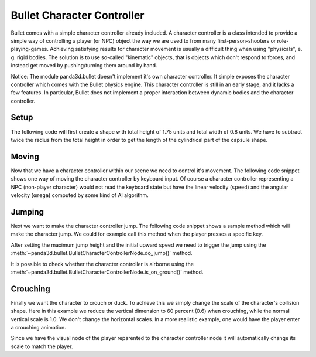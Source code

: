 .. _character-controller:

Bullet Character Controller
===========================

Bullet comes with a simple character controller already included. A character
controller is a class intended to provide a simple way of controlling a player
(or NPC) object the way we are used to from many first-person-shooters or
role-playing-games. Achieving satisfying results for character movement is
usually a difficult thing when using "physicals", e. g. rigid bodies. The
solution is to use so-called "kinematic" objects, that is objects which don't
respond to forces, and instead get moved by pushing/turning them around by
hand.

Notice: The module panda3d.bullet doesn't implement it's own character
controller. It simple exposes the character controller which comes with the
Bullet physics engine. This character controller is still in an early stage,
and it lacks a few features. In particular, Bullet does not implement a proper
interaction between dynamic bodies and the character controller.

Setup
-----

The following code will first create a shape with total height of 1.75 units
and total width of 0.8 units. We have to subtract twice the radius from the
total height in order to get the length of the cylindrical part of the capsule
shape.

.. only:: python

   .. code-block:: python

      from panda3d.bullet import BulletCharacterControllerNode
      from panda3d.bullet import BulletCapsuleShape
      from panda3d.bullet import ZUp

      height = 1.75
      radius = 0.4
      shape = BulletCapsuleShape(radius, height - 2*radius, ZUp)

      playerNode = BulletCharacterControllerNode(shape, 0.4, 'Player')
      playerNP = self.worldNP.attachNewNode(playerNode)
      playerNP.setPos(-2, 0, 14)
      playerNP.setH(45)
      playerNP.setCollideMask(BitMask32.allOn())

      world.attachCharacter(playerNP.node())

.. only:: cpp

   .. code-block:: cpp

      float height = 1.75;
      float radius = 0.4;

      PT(BulletCapsuleShape) c_shape = new BulletCapsuleShape(radius, height -2 * radius);
      PT(BulletCharacterControllerNode) controller;
      controller = new BulletCharacterControllerNode(c_shape, 0.4f, name.c_str());
      physicsWorld->attach_character(controller);

      NodePath cha_np = window->get_render().attach_new_node(controller);
      cha_np.set_pos(-2, 0, 14);
      cha_np.set_h(45);
      cha_np.set_collide_mask(mask1);

Moving
------

Now that we have a character controller within our scene we need to control
it's movement. The following code snippet shows one way of moving the
character controller by keyboard input. Of course a character controller
representing a NPC (non-player character) would not read the keyboard state
but have the linear velocity (``speed``) and the angular velocity (``omega``)
computed by some kind of AI algorithm.

.. only:: python

   .. code-block:: python

      def processInput(self):
          speed = Vec3(0, 0, 0)
          omega = 0.0

          if inputState.isSet('forward'): speed.setY( 3.0)
          if inputState.isSet('reverse'): speed.setY(-3.0)
          if inputState.isSet('left'):    speed.setX(-3.0)
          if inputState.isSet('right'):   speed.setX( 3.0)
          if inputState.isSet('turnLeft'):  omega =  120.0
          if inputState.isSet('turnRight'): omega = -120.0

          self.player.setAngularMovement(omega)
          self.player.setLinearMovement(speed, True)

.. only:: cpp

   .. code-block:: cpp

      void characterMove (std::vector<bool> *KeyMap) {
              LVecBase3 speed = LVecBase3(0, 0, 0);
              float omega = 0.0;

              if (KeyMap->at(MOVE_FORWARD)) { speed.set_y (3.0); }
              if (KeyMap->at(MOVE_REVERSE)) { speed.set_y (-3.0); }
              if (KeyMap->at(MOVE_LEFT)) { speed.set_x (-3.0); }
              if (KeyMap->at(MOVE_RIGHT)) { speed.set_x (3.0); }
              if (keyMap->at(TURN_LEFT)) { omege = 120.0; }
              if (keyMap->at(TURN_RIGHT)) { omega = -120.0 }

              controller->set_linear_movement(speed, true);
              controller->set_angular_movement(omega);
      }

Jumping
-------

Next we want to make the character controller jump. The following code snippet
shows a sample method which will make the character jump. We could for example
call this method when the player presses a specific key.

After setting the maximum jump height and the initial upward speed we need to
trigger the jump using the
:meth:`~panda3d.bullet.BulletCharacterControllerNode.do_jump()` method.

.. only:: python

   .. code-block:: python

      def doJump(self):
          self.player.setMaxJumpHeight(5.0)
          self.player.setJumpSpeed(8.0)
          self.player.doJump()

.. only:: cpp

   .. code-block:: cpp

      void do_jump(void ) {
          controller->set_max_jump_height(5.0)
          controller->set_jump_speed(8.0)
          controller->do_jump()
      }

It is possible to check whether the character controller is airborne using the
:meth:`~panda3d.bullet.BulletCharacterControllerNode.is_on_ground()` method.

Crouching
---------

Finally we want the character to crouch or duck. To achieve this we simply
change the scale of the character's collision shape. Here in this example we
reduce the vertical dimension to 60 percent (0.6) when crouching, while the
normal vertical scale is 1.0. We don't change the horizontal scales. In a more
realistic example, one would have the player enter a crouching animation.

Since we have the visual node of the player reparented to the character
controller node it will automatically change its scale to match the player.

.. only:: python

   .. code-block:: python

      self.crouching = False

      def doCrouch(self):
          self.crouching = not self.crouching
          sz = self.crouching and 0.6 or 1.0

          self.player.getShape().setLocalScale(Vec3(1, 1, sz))

          self.playerNP.setScale(Vec3(1, 1, sz) * 0.3048)
          self.playerNP.setPos(0, 0, -1 * sz)
